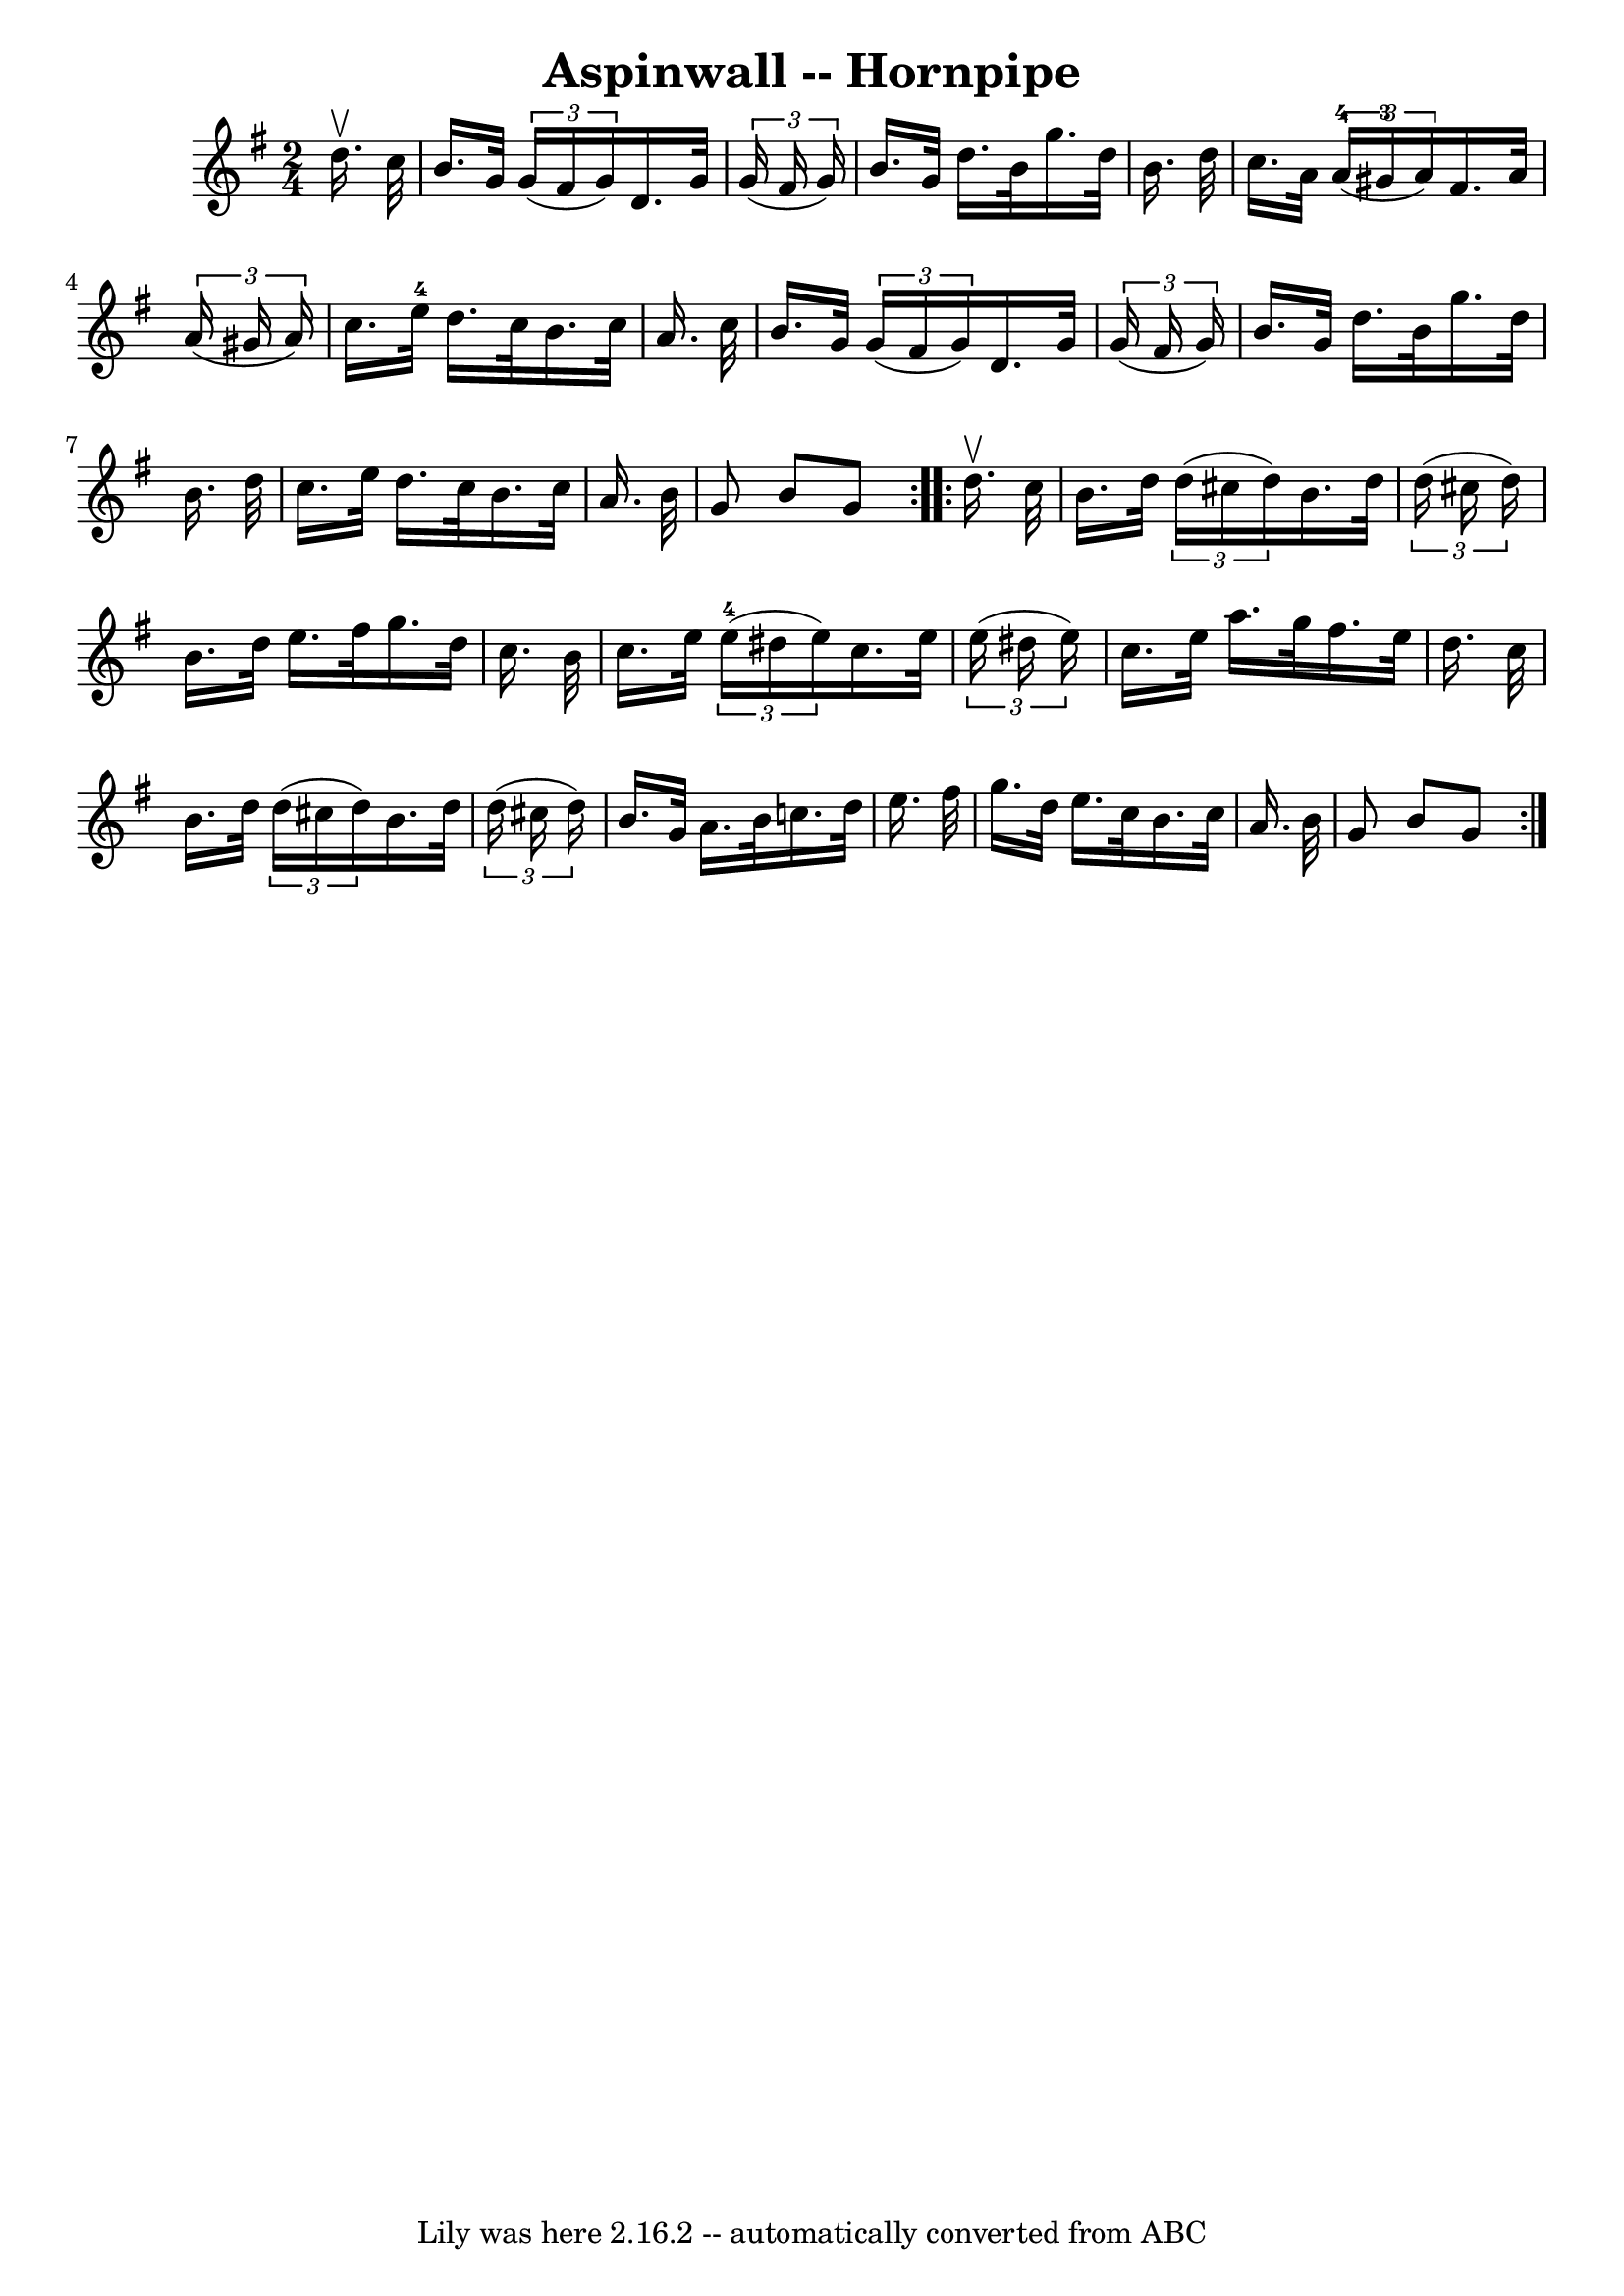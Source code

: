 \version "2.7.40"
\header {
	book = "Cole's 1000 Fiddle Tunes"
	crossRefNumber = "1"
	footnotes = ""
	tagline = "Lily was here 2.16.2 -- automatically converted from ABC"
	title = "Aspinwall -- Hornpipe"
}
voicedefault =  {
\set Score.defaultBarType = "empty"

\repeat volta 2 {
\time 2/4 \key g \major   d''16. ^\upbow   c''32  \bar "|"   b'16.    g'32    
\times 2/3 {   g'16 (   fis'16    g'16  -) }   d'16.    g'32    \times 2/3 {   
g'16 (   fis'16    g'16  -) } \bar "|"   b'16.    g'32    d''16.    b'32    
g''16.    d''32    b'16.    d''32  \bar "|"     c''16.    a'32    \times 2/3 {  
   a'16-4(   gis'16-3   a'16  -) }   fis'16.    a'32    \times 2/3 {   
a'16 (   gis'16    a'16  -) } \bar "|"   c''16.    e''32-4   d''16.    c''32 
   b'16.    c''32    a'16.    c''32  \bar "|"     b'16.    g'32    \times 2/3 { 
  g'16 (   fis'16    g'16  -) }   d'16.    g'32    \times 2/3 {   g'16 (   
fis'16    g'16  -) } \bar "|"   b'16.    g'32    d''16.    b'32    g''16.    
d''32    b'16.    d''32  \bar "|"     c''16.    e''32    d''16.    c''32    
b'16.    c''32    a'16.    b'32  \bar "|"   g'8    b'8    g'8  }     
\repeat volta 2 {   d''16. ^\upbow   c''32  \bar "|"   b'16.    d''32    
\times 2/3 {   d''16 (   cis''16    d''16  -) }   b'16.    d''32    
\times 2/3 {   d''16 (   cis''16    d''16  -) } \bar "|"   b'16.    d''32    
e''16.    fis''32    g''16.    d''32    c''16.    b'32  \bar "|"     c''16.    
e''32    \times 2/3 {     e''16-4(   dis''16    e''16  -) }   c''16.    
e''32    \times 2/3 {   e''16 (   dis''16    e''16  -) } \bar "|"   c''16.    
e''32    a''16.    g''32    fis''16.    e''32    d''16.    c''32  \bar "|"     
b'16.    d''32    \times 2/3 {   d''16 (   cis''16    d''16  -) }   b'16.    
d''32    \times 2/3 {   d''16 (   cis''16    d''16  -) } \bar "|"   b'16.    
g'32    a'16.    b'32    c''16.    d''32    e''16.    fis''32  \bar "|"     
g''16.    d''32    e''16.    c''32    b'16.    c''32    a'16.    b'32  \bar "|" 
  g'8    b'8    g'8  }   
}

\score{
    <<

	\context Staff="default"
	{
	    \voicedefault 
	}

    >>
	\layout {
	}
	\midi {}
}

